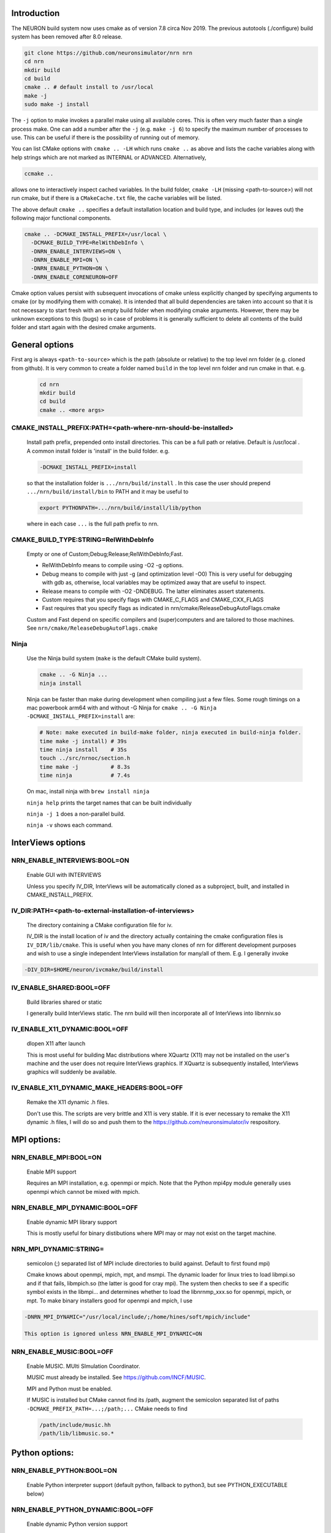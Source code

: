 Introduction
============
The NEURON build system now uses cmake as of version 7.8 circa Nov 2019.
The previous autotools (./configure) build system has been removed after
8.0 release.

.. code-block:: shell

  git clone https://github.com/neuronsimulator/nrn nrn
  cd nrn
  mkdir build
  cd build
  cmake .. # default install to /usr/local
  make -j
  sudo make -j install

The ``-j`` option to make invokes a parallel make using all available cores.
This is often very much faster than a single process make. One can add a number
after the ``-j`` (e.g. ``make -j 6``) to specify the maximum number of processes
to use. This can be useful if there is the possibility of running out of memory.

You can list CMake options with
``cmake .. -LH``
which runs ``cmake ..`` as above and lists the cache variables along with help
strings which are not marked as INTERNAL or ADVANCED. Alternatively,

.. code-block:: shell

  ccmake ..

allows one to interactively inspect cached variables.
In the build folder, ``cmake -LH`` (missing <path-to-source>) will not
run cmake, but if there is a ``CMakeCache.txt`` file, the cache variables
will be listed.

The above default ``cmake ..`` specifies a default installation location
and build type, and includes (or leaves out) the following major
functional components.

.. code-block:: shell

  cmake .. -DCMAKE_INSTALL_PREFIX=/usr/local \
    -DCMAKE_BUILD_TYPE=RelWithDebInfo \
    -DNRN_ENABLE_INTERVIEWS=ON \
    -DNRN_ENABLE_MPI=ON \
    -DNRN_ENABLE_PYTHON=ON \
    -DNRN_ENABLE_CORENEURON=OFF

Cmake option values persist with subsequent invocations of cmake unless
explicitly changed by specifying arguments to cmake (or by modifying them
with ccmake). It is intended that all build dependencies are taken into
account so that it is not necessary to start fresh with an empty build
folder when modifying cmake arguments. However, there may be unknown
exceptions to this (bugs) so in case of problems it is generally sufficient
to delete all contents of the build folder and start again with the desired
cmake arguments.

General options
===============
First arg is always ``<path-to-source>`` which is the path (absolute or relative)
to the top level nrn folder (e.g. cloned from github). It is very common
to create a folder named ``build`` in the top level nrn folder and run cmake
in that. e.g.

 .. code-block:: shell

  cd nrn
  mkdir build
  cd build
  cmake .. <more args>

CMAKE_INSTALL_PREFIX:PATH=\<path-where-nrn-should-be-installed\>
----------------------------------------------------------------
  Install path prefix, prepended onto install directories.
  This can be a full path or relative. Default is /usr/local .
  A common install folder is 'install' in the build folder. e.g.

  .. code-block:: shell

    -DCMAKE_INSTALL_PREFIX=install

  so that the installation folder is ``.../nrn/build/install`` .
  In this case the user should prepend ``.../nrn/build/install/bin`` to PATH
  and it may be useful to

  .. code-block:: shell

    export PYTHONPATH=.../nrn/build/install/lib/python

  where in each case ``...`` is the full path prefix to nrn.

CMAKE_BUILD_TYPE:STRING=RelWithDebInfo
--------------------------------------
  Empty or one of Custom;Debug;Release;RelWithDebInfo;Fast.

  * RelWithDebInfo means to compile using -O2 -g options.
  * Debug means to compile with just -g (and optimization level -O0)
    This is very useful for debugging with gdb as, otherwise, local
    variables may be optimized away that are useful to inspect.
  * Release means to compile with -O2 -DNDEBUG.
    The latter eliminates assert statements.
  * Custom requires that you specify flags with CMAKE_C_FLAGS and CMAKE_CXX_FLAGS
  * Fast requires that you specify flags as indicated in nrn/cmake/ReleaseDebugAutoFlags.cmake

  Custom and Fast depend on specific compilers and (super)computers and are tailored to those
  machines. See ``nrn/cmake/ReleaseDebugAutoFlags.cmake``

Ninja
-----
  Use the Ninja build system (``make`` is the default CMake build system).

  .. code-block:: shell

    cmake .. -G Ninja ...
    ninja install

  Ninja can be faster than make during development when compiling
  just a few files. Some rough timings on a mac powerbook arm64 with and
  without -G Ninja for ``cmake .. -G Ninja -DCMAKE_INSTALL_PREFIX=install``
  are:

  .. code-block:: shell

    # Note: make executed in build-make folder, ninja executed in build-ninja folder.
    time make -j install) # 39s
    time ninja install    # 35s
    touch ../src/nrnoc/section.h
    time make -j          # 8.3s
    time ninja            # 7.4s

  On mac, install ninja with ``brew install ninja``

  ``ninja help`` prints the target names that can be built individually

  ``ninja -j 1`` does a non-parallel build.

  ``ninja -v`` shows each command.

InterViews options
==================

NRN_ENABLE_INTERVIEWS:BOOL=ON
-----------------------------
  Enable GUI with INTERVIEWS

  Unless you specify IV_DIR, InterViews will be automatically cloned as
  a subproject, built, and installed in CMAKE_INSTALL_PREFIX.

IV_DIR:PATH=<path-to-external-installation-of-interviews>
---------------------------------------------------------
  The directory containing a CMake configuration file for iv.

  IV_DIR is the install location of iv and the directory actually containing
  the cmake configuration files is ``IV_DIR/lib/cmake``.
  This is useful when you have many clones of nrn for different development
  purposes and wish to use a single independent InterViews installation
  for many/all of them. E.g. I generally invoke

.. code-block:: shell

  -DIV_DIR=$HOME/neuron/ivcmake/build/install

IV_ENABLE_SHARED:BOOL=OFF
-------------------------
  Build libraries shared or static

  I generally build InterViews static. The nrn build will then incorporate
  all of InterViews into libnrniv.so

IV_ENABLE_X11_DYNAMIC:BOOL=OFF
------------------------------
  dlopen X11 after launch

  This is most useful for building Mac distributions where XQuartz (X11) may
  not be installed on the user's machine and the user does not require
  InterViews graphics. If XQuartz is subsequently installed, InterViews graphics
  will suddenly be available.

IV_ENABLE_X11_DYNAMIC_MAKE_HEADERS:BOOL=OFF
-------------------------------------------
  Remake the X11 dynamic .h files.

  Don't use this. The scripts are very brittle and X11 is very stable.
  If it is ever necessary to remake the X11 dynamic .h files, I will
  do so and push them to the https://github.com/neuronsimulator/iv respository.

MPI options:
============

NRN_ENABLE_MPI:BOOL=ON
----------------------
  Enable MPI support

  Requires an MPI installation, e.g. openmpi or mpich. Note that the Python mpi4py module generally uses
  openmpi which cannot be mixed with mpich.

NRN_ENABLE_MPI_DYNAMIC:BOOL=OFF
-------------------------------
  Enable dynamic MPI library support

  This is mostly useful for binary distibutions where MPI may or may not
  exist on the target machine.

NRN_MPI_DYNAMIC:STRING=
-----------------------
  semicolon (;) separated list of MPI include directories to build against. Default to first found mpi)

  Cmake knows about openmpi, mpich, mpt, and msmpi. The dynamic loader for linux tries to load libmpi.so and if that fails, libmpich.so (the latter is good for cray mpi). The system then checks to see if a specific symbol exists in the libmpi... and determines whether to  load the libnrnmp_xxx.so for openmpi, mpich, or mpt. To make binary installers good for openmpi and mpich, I use

.. code-block:: shell

  -DNRN_MPI_DYNAMIC="/usr/local/include/;/home/hines/soft/mpich/include"

  This option is ignored unless NRN_ENABLE_MPI_DYNAMIC=ON

NRN_ENABLE_MUSIC:BOOL=OFF
-------------------------
  Enable MUSIC. MUlti SImulation Coordinator.

  MUSIC must already be installed. See https://github.com/INCF/MUSIC.

  MPI and Python must be enabled.

  If MUSIC is installed but CMake cannot find its /path, augment the
  semicolon separated list of paths ``-DCMAKE_PREFIX_PATH=...;/path;...``
  CMake needs to find

  .. code-block:: shell

    /path/include/music.hh
    /path/lib/libmusic.so.*
  
Python options:
===============

NRN_ENABLE_PYTHON:BOOL=ON
-------------------------
  Enable Python interpreter support
  (default python, fallback to python3, but see PYTHON_EXECUTABLE below)

NRN_ENABLE_PYTHON_DYNAMIC:BOOL=OFF
----------------------------------
  Enable dynamic Python version support

  This is mostly useful for binary distributions where it is unknown which
  version, if any, of python exists on the target machine.

NRN_PYTHON_DYNAMIC:STRING=
--------------------------
  semicolon (;) separated list of python executables to create interfaces. (default python3)

  If the string is empty use the python specified by PYTHON_EXECUTABLE
  or else the default python. Binary distributions often specify a list
  of python versions so that if any one of them is available on the
  target machine, NEURON + Python will be fully functional. Eg. the
  mac package build script on my machine, nrn/bldnrnmacpkgcmake.sh uses

  .. code-block:: shell

    -DNRN_PYTHON_DYNAMIC="python3.7;python3.8;python3.9;python3.10"

  This option is ignored unless NRN_ENABLE_PYTHON_DYNAMIC=ON

PYTHON_EXECUTABLE:PATH=
-----------------------
  Use provided python binary instead of the one found by CMake.
  This must be a full path. We generally use

  .. code-block:: shell

    -DPYTHON_EXECUTABLE=`which python3.7`

NRN_ENABLE_MODULE_INSTALL:BOOL=ON
---------------------------------
  Enable installation of NEURON Python module.

  By default, the neuron module is installed in CMAKE_INSTALL_PREFIX/lib/python.

NRN_MODULE_INSTALL_OPTIONS:STRING=--home=/usr/local
---------------------------------------------------
  setup.py options, everything after setup.py install

  To install in site-packages use an empty string

  .. code-block:: shell

    -DNRN_MODULE_INSTALL_OPTIONS=""

  This option is (or should be) ignored unless NRN_ENABLE_MODULE_INSTALL=ON.

NRN_ENABLE_RX3D:BOOL=ON
-----------------------
  Enable rx3d support

  No longer any reason to turn this off as build time is not significantly
  increased due to compiling cython generated files with -O0 by default.

NRN_RX3D_OPT_LEVEL:STRING=0
---------------------------
  Optimization level for Cython generated files (non-zero may compile slowly)

  It is not clear to me if -O0 has significantly less performance than -O2.
  Binary distributions are (or should be) built with

  .. code-block:: shell

    -DNRN_RX3D_OPT_LEVEL=2

CoreNEURON options:
===================

NRN_ENABLE_CORENEURON:BOOL=OFF
------------------------------
  Enable CoreNEURON support

  If ON and no argument pointing to an external installation, CoreNEURON
  will be cloned as a submodule along with all its NMODL submodule dependencies.

NRN_ENABLE_MOD_COMPATIBILITY:BOOL=OFF
-------------------------------------
  Enable CoreNEURON compatibility for MOD files

  CoreNEURON does not allow the common NEURON THREADSAFE promotion of
  GLOBAL variables that appear on the right hand side of assignment statements
  to become thread specific variables. This option is
  automatically turned on if NRN_ENABLE_CORENEURON=ON.

Other CoreNEURON options:
-------------------------
  There are 20 or so cmake arguments specific to a CoreNEURON
  build that are listed in https://github.com/BlueBrain/CoreNeuron/blob/master/CMakeLists.txt.
  The ones of particular interest that can be used on the NEURON
  CMake configure line are `CORENRN_ENABLE_NMODL` and `CORENRN_ENABLE_GPU`.
  For developers preparing a pull request that involves associated changes
  to CoreNEURON sources, a CoreNEURON pull request will fail if the
  changes are not formatted properly. In this case, note that
  `CORENRN_CLANG_FORMAT` can only be used in a CoreNEURON specific CMake
  configure line in external/coreneuron/build.

  .. code-block::

    cd external/coreneuron
    mkdir build
    cd build
    cmake .. -DCMAKE_INSTALL_PREFIX=install -DPYTHON_EXECUTABLE=`which python` -DCORENRN_CLANG_FORMAT=ON
    make clang-format



Occasionally useful advanced options:
=====================================

  See all the options with ``ccmake ..`` in the build folder. They are
  also in the CMakeCache.txt file. Following is a definitely incomplete list.

CMAKE_C_COMPILER:FILEPATH=/usr/bin/cc
-------------------------------------
  C compiler

  On the mac, prior to knowing about
  ``export SDK_ROOT=$(xcrun -sdk macosx --show-sdk-path)``
  I got into the habit of

  .. code-block::

    -DCMAKE_C_COMPILER=clang -DCMAKE_CXX_COMPILER=clang++

  to avoid the problem of gcc not being able to find stdio.h when
  python was compiling inithoc.cpp

CMAKE_CXX_COMPILER:FILEPATH=/usr/bin/c++
----------------------------------------
  C plus plus compiler

NRN_ENABLE_DOCS:BOOL=OFF
------------------------
  Enable documentation targets in the build.
  This also makes all documentation dependencies into hard requirements, so
  CMake will report an error if anything is missing.
  There are five documentation targets:
    * ``doxygen`` generates Doxygen documentation from the NEURON source code.
    * ``notebooks`` executes the various Jupyter notebooks that are included in
      the documentation, so they contain both code and results, instead of just
      code. These are run in situ in the source tree, so if you run this target
      manually then make sure not to accidentally commit the results to git.
    * ``sphinx`` generates Sphinx documentation. This logically depends on
      ``notebooks``, as it generates HTML from the executed notebooks, but this
      dependency is not declared in the build system.
    * ``notebooks-clean`` removes the execution results from the Jupyter
      notebooks, leaving them in a clean state. This logically depends on
      ``sphinx``, as the execution results need to be converted to HTML before
      they are discarded, but this dependency is not declared in the build
      system.
    * ``docs`` is shorthand for building ``doxygen``, ``notebooks``, ``sphinx``
      and ``notebooks-clean`` in that order.

  .. warning::
    Executing the notebooks requires a functional NEURON installation.
    There are two possibilities here:
      * The default, which is sensible for local development, is that the
        ``notebooks`` target uses NEURON from the current CMake build directory.
        This implies that building the documentation builds NEURON too.
      * The alternative, which is enabled by setting
        ``-DNRN_ENABLE_DOCS_WITH_EXTERNAL_INSTALLATION=ON``, is that ``notebooks``
        does not depend on any other NEURON build targets. In this case you must
        provide an installation of NEURON by some other means. It will be assumed
        that commands like ``nrnivmodl`` work and that ``import neuron`` works
        in Python.

NRN_EXTRA_CXX_FLAGS:STRING=""
-----------------------------
  Compiler flags that are used to build NEURON code but not (unlike
  ``CMAKE_CXX_FLAGS``) code of dependencies built as submodules.
  This can be useful for tuning things like compiler warning flags.

NRN_EXTRA_MECH_CXX_FLAGS:STRING=""
----------------------------------
  Compiler flags that are used to build the C code generated by ``nocmodl`` but
  not source code files that are committed to the repository.

NRN_NMODL_CXX_FLAGS:STRING=""
-----------------------------
  Compiler flag to build tools like nocmodl, modlunit.

  In cluster environment with different architecture of login node
  and compute node, we need to compile tools like nocmodl and modlunit
  with different compiler options to run them on login/build nodes. This
  option appends provided flags to CMAKE_CXX_FLAGS.

  For example, with intel compiler compiling NEURON for KNL but building
  on a Skylake node:
  .. code-block::

    -DCMAKE_BUILD_TYPE=Custom -DCMAKE_CXX_FLAGS="-xMIC-AVX512" -DNRN_NMODL_CXX_FLAGS="-XHost"

Readline_ROOT_DIR:PATH=/usr
---------------------------
  Install directory prefix where readline is installed.

  If cmake can't find readline, you can give this hint with the directory
  path under which readline is installed. Note that on some platforms
  with multi-arch support (e.g. Debian/Ubuntu), CMake versions < 3.20 are not
  able to find readline library when NVHPC/PGI compiler is used (for GPU
  support). In this case you can install newer CMake (>= 3.20) or explicitly
  specify readline library using `-DReadline_LIBRARY=` option:
  .. code-block::

    -DReadline_LIBRARY=/usr/lib/x86_64-linux-gnu/libreadline.so

.. _cmake-nrn-enable-tests-option:

NRN_ENABLE_TESTS:BOOL=OFF
-------------------------
  Enable unit tests

  Clones the submodule catch2 from https://github.com/catchorg/Catch2.git and after a build using
  ``make`` can run the tests with ``make test``.
  May also need to ``pip install pytest``.
  ``make test`` is quite terse. To get the same verbose output that is
  seen with the CI tests, use ``ctest -VV`` (executed in the
  build folder) or an individual test with ``ctest -VV -R name_of_the_test``.
  One can also run individual test files
  with ``python3 -m pytest -s <testfile.py>`` or all the test files in that
  folder with ``python3 -m pytest -s``. (The ``-s`` shows all output on
  the terminal.) Note: It is helpful to ``make test``
  first to ensure any mod files needed are available to the tests. If
  running a test outside the folder where the test is located, it may be
  necessary to add the folder to PYTHONPATH. Note: The last python
  mentioned in the ``-DNRN_PYTHON_DYNAMIC=...`` (if the semicolon separated
  list is non-empty and ``-DNRN_ENABLE_PYTHON_DYNAMIC=ON``)
  is the one used for ``make test`` and ``ctest -VV``. Otherwise the
  value specified by ``PYTHON_EXECUTABLE`` is used.

  Example

  .. code-block:: shell

    mkdir build
    cmake .. -DNRN_ENABLE_TESTS=ON ...
    make -j
    make test
    ctest -VV -R parallel_tests
    cd ../test/pynrn
    python3 -m pytest
    python3 -m pytest test_currents.py

NRN_ENABLE_COVERAGE:BOOL=OFF
---------------------------
  Enable code coverage

  Requires ``lcov`` (e.g. ``sudo apt install lcov``).

  Provides two make targets to simplify the repeated "run tests, examine coverage"
  workflow.
    -- ``make cover_begin`` erases all previous coverage data
    (``*.gcda`` files), and creates a baseline report. (Note all files and
    folders are created in the ``CMAKE_BINARY_DIR`` where you ran cmake.)

    -- ``make cover_html`` creates a coverage report for the sum of all the
    software runs since the last ``cover_begin`` and prints a file url
    that you can paste into your browser to review the coverage.

  When using an iterative workflow to examine test coverage of a single
  or a few files, the above targets run much faster when this option is
  combined with `NRN_COVERAGE_FILES:STRING=`_

  Code coverage without the use of this option is explained in
  `Developer Builds: Code Coverage <../install/code_coverage.html>`_

NRN_COVERAGE_FILES:STRING=
-------------------------------------------------------------
  Coverage limited to semicolon (;) separated list of file paths
  relative to ``PROJECT_SOURCE_DIR``.

  ``-DNRN_COVERAGE_FILES="src/nrniv/partrans.cpp;src/nmodl/parsact.cpp;src/nrnpython/nrnpy_hoc.cpp"``

NRN_CMAKE_FORMAT:BOOL=OFF
----------------------------
  Enable CMake code formatting

  Clones the submodule coding-conventions from https://github.com/BlueBrain/hpc-coding-conventions.git.
  Also need to ``pip install cmake-format=0.6.0 --user``.
  After a build using ``make`` can reformat cmake files with ``make cmake-format``
  See nrn/CONTRIBUTING.md for further details.
  How does one reformat a specific cmake file?

NRN_CLANG_FORMAT:BOOL=OFF
-------------------------
  Enable code formatting

  Clones the submodule coding-conventions from https://github.com/BlueBrain/hpc-coding-conventions.git.
  For mac, need: ``brew install clang-format``
  After a build using ``make``, can reformat all sources with ``make clang_format``
  Incremental code formatting (of the current patch) can be done by setting additional build flags
  ``NRN_FORMATTING_ON="since-ref:master"`` and ``NRN_FORMATTING_CPP_CHANGES_ONLY=ON``.
  ```

  To manually format a single file, run in the top folder, e.g.:
  ``clang-format --style=file -i src/nrniv/bbsavestate.cpp``

NRN_SANITIZERS:STRING=
----------------------
  Enable some combination of AddressSanitizer, LeakSanitizer and
  UndefinedBehaviorSanitizer. Accepts a comma-separated list of ``address``,
  ``leak`` and ``undefined``. See the "Diagnosis and Debugging" section for more
  information.

Miscellaneous Rarely used options specific to NEURON:
=====================================================

NRN_ENABLE_DISCRETE_EVENT_OBSERVER:BOOL=ON
------------------------------------------
  Enable Observer to be a subclass of DiscreteEvent
  Can save space but a lot of component destruction may not notify other components that are watching it to no longer use that component. Useful only if one builds a model without needing to eliminate pieces of the model.

NRN_DYNAMIC_UNITS_USE_LEGACY:BOOL=OFF
----------------------------
  Default is to use modern faraday, R, etc. from 2019 nist constants.
  When Off or ON, and in the absence of the ``NRNUNIT_USE_LEGACY=0or1``
  environment variable, the default dynamic value of ``h.nrnunit_use_legacy()``
  will be 0 or 1 respectively.

  At launch time (or import neuron),
  use of legacy or modern units can be specified with the
  ``NRNUNIT_USE_LEGACY=0or1`` environment variable. The use of legacy or
  modern units can be dynamically specified after launch with the
  ``h.nrnunit_use_legacy(0or1)`` function (with no args, returns the
  current use flag).

NRN_ENABLE_MECH_DLL_STYLE:BOOL=ON
---------------------------------
  Dynamically load nrnmech shared library

NRN_ENABLE_SHARED:BOOL=ON
-------------------------
  Build shared libraries (otherwise static library)

  This must be ON if python is launched and imports neuron. If OFF and one wants to use python it will be
  necessary to launch

  .. code-block:: shell

    nrniv -python

  Note that the top-level ``CMakeLists.txt`` file includes some custom configuration for Cray platforms.
  This may need to be adapted if you specify ``NRN_ENABLE_SHARED=OFF``.

NRN_ENABLE_THREADS:BOOL=ON
--------------------------
  Allow use of Pthreads

NRN_USE_REL_RPATH=OFF
---------------------
  Turned on when creating python wheels.

NRN_ENABLE_BACKTRACE:BOOL=OFF
-------------------------------------
  Generate a backtrace on floating, segfault, and bus exceptions.

  Avoids the need to use gdb to view the backtrace.

  Does not work with python.

  Note: floating exceptions are turned on with :func:`nrn_feenableexcept`.
